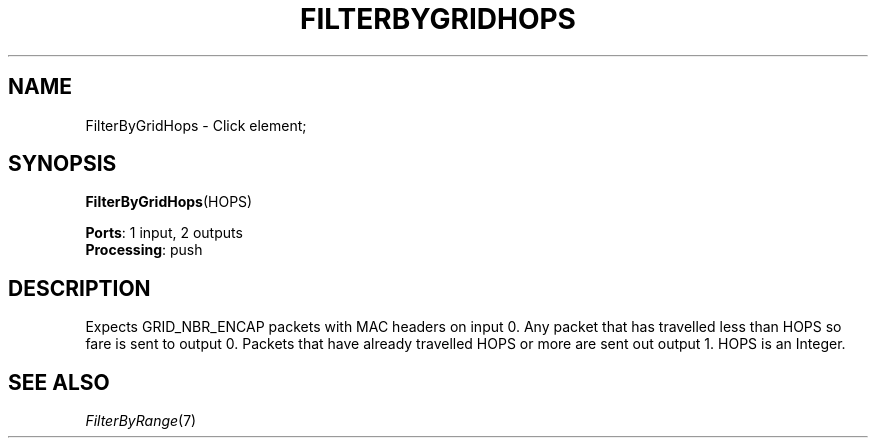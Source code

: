 .\" -*- mode: nroff -*-
.\" Generated by 'click-elem2man' from '../elements/grid/filterbyhops.hh:6'
.de M
.IR "\\$1" "(\\$2)\\$3"
..
.de RM
.RI "\\$1" "\\$2" "(\\$3)\\$4"
..
.TH "FILTERBYGRIDHOPS" 7click "12/Oct/2017" "Click"
.SH "NAME"
FilterByGridHops \- Click element;

.SH "SYNOPSIS"
\fBFilterByGridHops\fR(HOPS)

\fBPorts\fR: 1 input, 2 outputs
.br
\fBProcessing\fR: push
.br
.SH "DESCRIPTION"
Expects GRID_NBR_ENCAP packets with MAC headers on input 0.  Any
packet that has travelled less than HOPS so fare is sent to
output 0.  Packets that have already travelled HOPS or more are
sent out output 1.  HOPS is an Integer.
.PP

.SH "SEE ALSO"
.M FilterByRange 7

